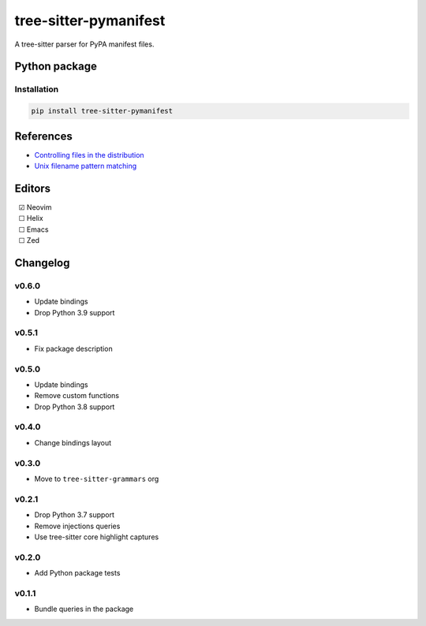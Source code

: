 ======================
tree-sitter-pymanifest
======================

|CI| |discord| |matrix| |pypi|

A tree-sitter parser for PyPA manifest files.

Python package
--------------

Installation
^^^^^^^^^^^^

.. code-block:: bash

   pip install tree-sitter-pymanifest


References
----------

* `Controlling files in the distribution <https://setuptools.pypa.io/en/latest/userguide/miscellaneous.html>`_
* `Unix filename pattern matching <https://docs.python.org/3/library/fnmatch.html>`_

Editors
-------

| |c| Neovim
| |u| Helix
| |u| Emacs
| |u| Zed

.. |u| unicode:: U+00A0 U+00A0 U+2610
.. |c| unicode:: U+00A0 U+00A0 U+2611


Changelog
---------

v0.6.0
^^^^^^

* Update bindings
* Drop Python 3.9 support

v0.5.1
^^^^^^

* Fix package description

v0.5.0
^^^^^^

* Update bindings
* Remove custom functions
* Drop Python 3.8 support

v0.4.0
^^^^^^

* Change bindings layout

v0.3.0
^^^^^^

* Move to ``tree-sitter-grammars`` org

v0.2.1
^^^^^^

* Drop Python 3.7 support
* Remove injections queries
* Use tree-sitter core highlight captures

v0.2.0
^^^^^^

* Add Python package tests

v0.1.1
^^^^^^

* Bundle queries in the package

.. |CI| image:: https://img.shields.io/github/actions/workflow/status/tree-sitter-grammars/tree-sitter-pymanifest/test.yml?logo=github&label=CI
   :target: https://github.com/tree-sitter-grammars/tree-sitter-pymanifest/actions/workflows/test.yml
   :alt: CI

.. |discord| image:: https://img.shields.io/discord/1063097320771698699?logo=discord&label=discord
   :target: https://discord.gg/w7nTvsVJhm
   :alt: discord

.. |matrix| image:: https://img.shields.io/matrix/tree-sitter-chat%3Amatrix.org?logo=matrix&label=matrix
   :target: https://matrix.to/#/#tree-sitter-chat:matrix.org
   :alt: matrix

.. |pypi| image:: https://img.shields.io/pypi/v/tree-sitter-pymanifest?logo=pypi&logoColor=ffd242
   :target: https://pypi.org/project/tree-sitter-pymanifest/
   :alt: pypi
